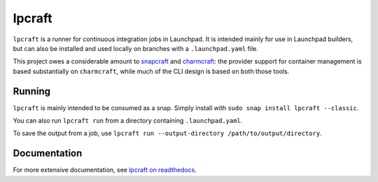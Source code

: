 =======
lpcraft
=======

``lpcraft`` is a runner for continuous integration jobs in Launchpad.  It is
intended mainly for use in Launchpad builders, but can also be installed and
used locally on branches with a ``.launchpad.yaml`` file.

This project owes a considerable amount to `snapcraft
<https://github.com/snapcore/snapcraft>`_ and `charmcraft
<https://github.com/canonical/charmcraft>`_: the provider support for
container management is based substantially on ``charmcraft``, while much of
the CLI design is based on both those tools.

Running
=======

``lpcraft`` is mainly intended to be consumed as a snap.  Simply install with
``sudo snap install lpcraft --classic``.

You can also run ``lpcraft run`` from a directory containing ``.launchpad.yaml``.

To save the output from a job, use ``lpcraft run --output-directory
/path/to/output/directory``.

Documentation
=============

For more extensive documentation, see `lpcraft on readthedocs
<https://lpcraft.readthedocs.io/en/latest/>`_.
